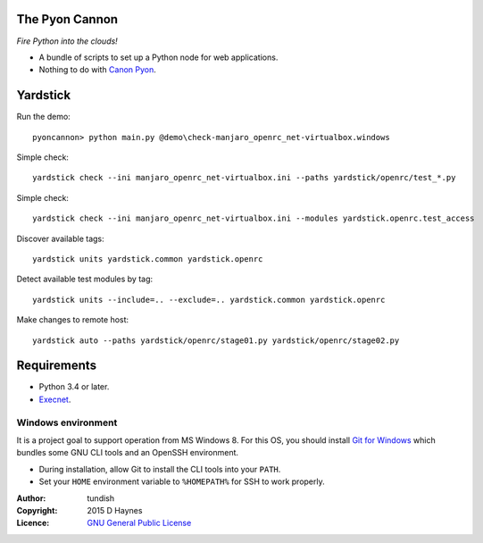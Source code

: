 
..  Titling
    ##++::==~~--''``
    
The Pyon Cannon
:::::::::::::::

`Fire Python into the clouds!`

* A bundle of scripts to set up a Python node for web applications.
* Nothing to do with `Canon Pyon`_.

Yardstick
:::::::::

Run the demo::

    pyoncannon> python main.py @demo\check-manjaro_openrc_net-virtualbox.windows

.. todo:: CLI

Simple check::

    yardstick check --ini manjaro_openrc_net-virtualbox.ini --paths yardstick/openrc/test_*.py

Simple check::

    yardstick check --ini manjaro_openrc_net-virtualbox.ini --modules yardstick.openrc.test_access

Discover available tags::

    yardstick units yardstick.common yardstick.openrc

Detect available test modules by tag::

    yardstick units --include=.. --exclude=.. yardstick.common yardstick.openrc

Make changes to remote host::

    yardstick auto --paths yardstick/openrc/stage01.py yardstick/openrc/stage02.py

Requirements
::::::::::::

* Python 3.4 or later.
* Execnet_.

Windows environment
===================

It is a project goal to support operation from MS Windows 8. For this OS, you
should install `Git for Windows`_ which bundles some GNU CLI tools and an
OpenSSH environment.

* During installation, allow Git to install the CLI tools into your ``PATH``.
* Set your ``HOME`` environment variable to ``%HOMEPATH%`` for SSH to work properly.

:Author: tundish
:Copyright: 2015 D Haynes
:Licence: `GNU General Public License`_

.. _Canon Pyon: http://en.wikipedia.org/wiki/Canon_Pyon
.. _Execnet: https://pypi.python.org/pypi/execnet
.. _Git for Windows: http://git-scm.com/download/win
.. _GNU General Public License: http://www.gnu.org/licenses/gpl.html
